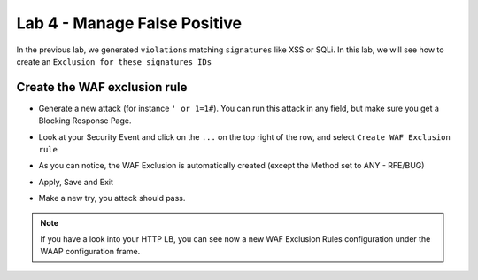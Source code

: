 Lab 4 - Manage False Positive
#############################

In the previous lab, we generated ``violations`` matching ``signatures`` like XSS or SQLi. In this lab, we will see how to create an ``Exclusion for these signatures IDs``

Create the WAF exclusion rule
*****************************

* Generate a new attack (for instance ``' or 1=1#``). You can run this attack in any field, but make sure you get a Blocking Response Page.
* Look at your Security Event and click on the ``...`` on the top right of the row, and select ``Create WAF Exclusion rule``

  .. image:: ../pictures/lab4/3dot.png
    :align: center
    :scale: 50%

* As you can notice, the WAF Exclusion is automatically created (except the Method set to ANY - RFE/BUG) 

  .. image:: ../pictures/lab4/exclusion.png
    :align: center
    :scale: 50%

* Apply, Save and Exit
* Make a new try, you attack should pass.

.. note:: If you have a look into your HTTP LB, you can see now a new WAF Exclusion Rules configuration under the WAAP configuration frame.